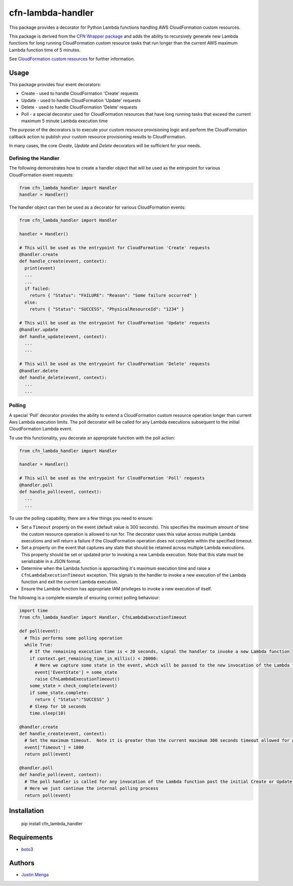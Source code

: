 cfn-lambda-handler
==================

This package provides a decorator for Python Lambda functions handling AWS CloudFormation custom resources.

This package is derived from the `CFN Wrapper package`_ and adds the ability to recursively generate new Lambda functions for long running CloudFormation custom resource tasks that run longer than the current AWS maximum Lambda function time of 5 minutes.

See `CloudFormation custom resources`_ for further information.

.. _CFN Wrapper package: https://github.com/ryansb/cfn-wrapper-python/
.. _CloudFormation custom resources: http://docs.aws.amazon.com/AWSCloudFormation/latest/UserGuide/template-custom-resources.html

Usage
-----

This package provides four event decorators:

- Create - used to handle CloudFormation 'Create' requests
- Update - used to handle CloudFormation 'Update' requests
- Delete - used to handle CloudFormation 'Delete' requests
- Poll - a special decorator used for CloudFormation resources that have long running tasks that exceed the current maximum 5 minute Lambda execution time

The purpose of the decorators is to execute your custom resource provisioning logic and perform the CloudFormation callback action to publish your custom resource provisioning results to CloudFormation.

In many cases, the core `Create`, `Update` and `Delete` decorators will be sufficient for your needs.  

Defining the Handler
^^^^^^^^^^^^^^^^^^^^

The following demonstrates how to create a handler object that will be used as the entrypoint for various CloudFormation event requests:

.. code:: python
  
  from cfn_lambda_handler import Handler
  handler = Handler()

The handler object can then be used as a decorator for various CloudFormation events:

.. code:: python
  
  from cfn_lambda_handler import Handler
  
  handler = Handler()

  # This will be used as the entrypoint for CloudFormation 'Create' requests
  @handler.create
  def handle_create(event, context):
    print(event)
    ...
    ...
    if failed:
      return { "Status": "FAILURE": "Reason": "Some failure occurred" }
    else:
      return { "Status": "SUCCESS", "PhysicalResourceId": "1234" }

  # This will be used as the entrypoint for CloudFormation 'Update' requests
  @handler.update
  def handle_update(event, context):
    ...
    ...

  # This will be used as the entrypoint for CloudFormation 'Delete' requests
  @handler.delete
  def handle_delete(event, context):
    ...
    ...

Polling
^^^^^^^

A special 'Poll' decorator provides the ability to extend a CloudFormation custom resource operation longer than current Aws Lambda execution limits.  The poll decorator will be called for any Lambda executions subsequent to the initial CloudFormation Lambda event.

To use this functionality, you decorate an appropriate function with the poll action:

.. code:: python
  
  from cfn_lambda_handler import Handler
  
  handler = Handler()

  # This will be used as the entrypoint for CloudFormation 'Poll' requests
  @handler.poll
  def handle_poll(event, context):
    ...
    ...

To use the polling capability, there are a few things you need to ensure:

- Set a ``Timeout`` property on the event (default value is 300 seconds).  This specifies the maximum amount of time the custom resource operation is allowed to run for.  The decorator uses this value across multiple Lambda executions and will return a failure if the CloudFormation operation does not complete within the specified timeout.

- Set a property on the event that captures any state that should be retained across multiple Lambda executions.  This property should be set or updated prior to invoking a new Lambda execution.  Note that this state must be serializable in a JSON format.

- Determine when the Lambda function is approaching it's maximum execution time and raise a ``CfnLambdaExecutionTimeout`` exception.  This signals to the handler to invoke a new execution of the Lambda function and exit the current Lambda execution.

- Ensure the Lambda function has appropriate IAM privileges to invoke a new execution of itself.

The following is a complete example of ensuring correct polling behaviour:

.. code:: python
  
  import time
  from cfn_lambda_handler import Handler, CfnLambdaExecutionTimeout

  def poll(event):
    # This performs some polling operation
    while True:
      # If the remaining execution time is < 20 seconds, signal the handler to invoke a new Lambda function
      if context.get_remaining_time_in_millis() < 20000:
        # Here we capture some state in the event, which will be passed to the new invocation of the Lambda function
        event['EventState'] = some_state
        raise CfnLambdaExecutionTimeout()
      some_state = check_complete(event)
      if some_state.complete:
        return { "Status":"SUCCESS" }
      # Sleep for 10 seconds
      time.sleep(10)

  @handler.create
  def handle_create(event, context):
    # Set the maximum timeout.  Note it is greater than the current maximum 300 seconds timeout allowed for AWS Lambda
    event['Timeout'] = 1800
    return poll(event)

  @handler.poll
  def handle_poll(event, context):
    # The poll handler is called for any invocation of the Lambda function post the initial Create or Update operation
    # Here we just continue the internal polling process
    return poll(event)

Installation
------------

    pip install cfn_lambda_handler

Requirements
------------

- boto3_

.. _boto3: https://github.com/boto/boto3

Authors
-------

- `Justin Menga`_

.. _Justin Menga: https://github.com/mixja